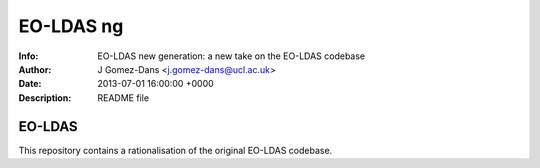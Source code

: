 ==============
EO-LDAS ng
==============
:Info: EO-LDAS new generation: a new take on the EO-LDAS codebase
:Author: J Gomez-Dans <j.gomez-dans@ucl.ac.uk>
:Date: 2013-07-01 16:00:00 +0000 
:Description: README file


EO-LDAS
-------

This repository contains a rationalisation of the original EO-LDAS codebase. 
